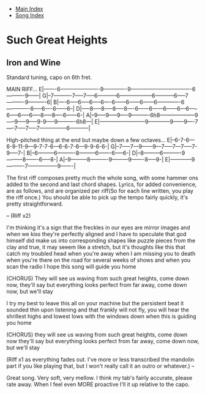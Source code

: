 + [[../index.org][Main Index]]
+ [[./index.org][Song Index]]

* Such Great Heights
** Iron and Wine
   Standard tuning, capo on 6th fret.

MAIN RIFF...
E|-------6----------------------9-------------9----------------------------------6----------9------|
G|--7----------7-----7-----6-----------6------------------6-----------6-----7----------9----------6|
B|----6-----6-----6-----6----6------6------6------6-------------6-------------6-----6----6------6--|
D|-----8-----8-----8-----8----6------6------6------6---6-----6-----6-----6-----8-----8----6------6-|
A|--9-----9-----9-----9----------6h8--------------------9-----9-----9-----9-9-----9----------6h8---|
E|--------------------------9------------9------9----7-----7-----7-----7---------------6-----------|

High-pitched thing at the end but maybe down a few octaves...
E|--6-7-6---6-9-11-9---9-7-7-6---6-6-7-6---9-9-6-6-|
G|--7-----7---9------9---7-----7---7-----7-9-----7-|
B|--6---------6----------8---------6-------6-----6-|
D|--8---------6----------9---------8-------6-----8-|
A|--9---------8----------9---------9-------8-----9-|
E|------------9----------7-----------------9-------|

The first riff composes pretty much the whole song, with some hammer ons added to the
second and last chord shapes.
Lyrics, for added convenience, are as follows, and are organized per riff(So for
each line written, you play the riff once.) You should be able
to pick up the tempo fairly quickly, it's pretty straightforward.

--
(Riff x2)

I'm thinking it's a sign that the freckles in our eyes are mirror images and when
we kiss they're perfectly aligned
and I have to speculate that god himself did make us into corresponding shapes like
puzzle pieces from the clay
and true, it may seeem like a stretch, but it's thoughts like this that catch my
troubled head when you're away when I am missing you to death
when you're there on the road for several weeks of shows and when you scan the
radio I hope this song will guide you home

(CHORUS)
They will see us waving from such great heights, come down now, they'll say
but everything looks perfect from far away, come down now, but we'll stay

I try my best to leave this all on your machine but the persistent beat it
sounded thin upon listening
and that frankly will not fly, you will hear the shrillest highs and lowest
lows with the windows down when this is guiding you home

(CHORUS)
they will see us waving from such great heights, come down now they'll say
but everything looks perfect from far away, come down now, but we'll stay

(Riff x1 as everything fades out. I've more or less transcribed the mandolin part if you
like playing that, but I won't really call it an outro or whatever.)
--

Great song. Very soft, very mellow.
I think my tab's fairly accurate, please rate away. When I feel even MORE proactive I'll
it up relative to the capo.
